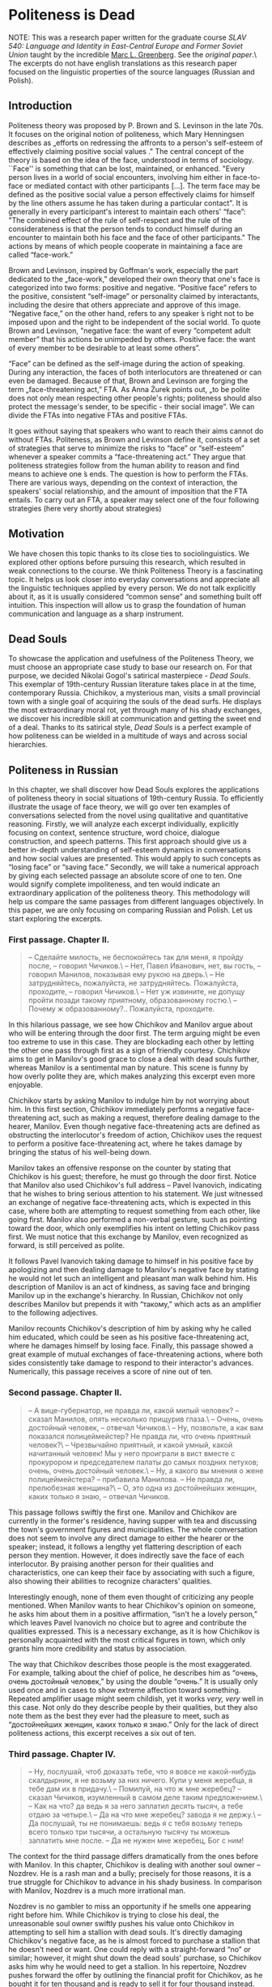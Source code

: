#+date: 144; 12022 H.E.
* Politeness is Dead

NOTE: This was a research paper written for the graduate course /SLAV 540:
Language and Identity in East-Central Europe and Former Soviet Union/ taught by 
the incredible [[https://mlg.ku.edu][Marc L. Greenberg]]. See the [[Politeness is Dead.pdf][original paper]].\ The excerpts do not
have english translations as this research paper focused on the linguistic
properties of the source languages (Russian and Polish).

** Introduction

Politeness theory was proposed by P. Brown and S. Levinson in the late
70s. It focuses on the original notion of politeness, which Mary
Henningsen describes as „efforts on redressing the affronts to a
person's self-esteem of effectively claiming positive social values ."
The central concept of the theory is based on the idea of the face,
understood in terms of sociology. ``Face'' is something that can be lost,
maintained, or enhanced. "Every person lives in a world of social
encounters, involving him either in face-to-face or mediated contact
with other participants [...]. The term face may be defined as the
positive social value a person effectively claims for himself by the
line others assume he has taken during a particular contact". It is
generally in every participant's interest to maintain each others'
“face”: "The combined effect of the rule of self-respect and the rule of
the considerateness is that the person tends to conduct himself during
an encounter to maintain both his face and the face of other
participants." The actions by means of which people cooperate in
maintaining a face are called “face-work.”

Brown and Levinson, inspired by Goffman's work, especially the part
dedicated to the „face-work,” developed their own theory that one's face
is categorized into two forms: positive and negative. “Positive face”
refers to the positive, consistent “self-image” or personality claimed
by interactants, including the desire that others appreciate and approve
of this image. “Negative face,” on the other hand, refers to any speaker
́s right not to be imposed upon and the right to be independent of the
social world. To quote Brown and Levinson, "negative face: the want of
every “competent adult member” that his actions be unimpeded by others.
Positive face: the want of every member to be desirable to at least some
others”.

“Face” can be defined as the self-image during the action of speaking.
During any interaction, the faces of both interlocutors are threatened
or can even be damaged. Because of that, Brown and Levinson are forging
the term „face-threatening act,” FTA. As Anna Żurek points out, „to be
polite does not only mean respecting other people's rights; politeness
should also protect the message's sender, to be specific - their social
image”. We can divide the FTAs into negative FTAs and positive FTAs.

It goes without saying that speakers who want to reach their aims cannot
do without FTAs. Politeness, as Brown and Levinson define it, consists
of a set of strategies that serve to minimize the risks to “face” or
“self-esteem” whenever a speaker commits a “face-threatening act.” They
argue that politeness strategies follow from the human ability to reason
and find means to achieve one ́s ends. The question is how to perform
the FTAs. There are various ways, depending on the context of
interaction, the speakers' social relationship, and the amount of
imposition that the FTA entails. To carry out an FTA, a speaker may
select one of the four following strategies (here very shortly about
strategies)

** Motivation

We have chosen this topic thanks to its close ties to sociolinguistics.
We explored other options before pursuing this research, which resulted
in weak connections to the course. We think Politeness Theory is a
fascinating topic. It helps us look closer into everyday conversations
and appreciate all the linguistic techniques applied by every person. We
do not talk explicitly about it, as it is usually considered “common
sense” and something built off intuition. This inspection will allow us
to grasp the foundation of human communication and language as a sharp
instrument.

** Dead Souls

To showcase the application and usefulness of the Politeness Theory, we
must choose an appropriate case study to base our research on. For that
purpose, we decided Nikolai Gogol's satirical masterpiece - /Dead
Souls/. This exemplar of 19th-century Russian literature takes place in
at the time, contemporary Russia. Chichikov, a mysterious man, visits a
small provincial town with a single goal of acquiring the souls of the
dead surfs. He displays the most extraordinary moral rot, yet through
many of his shady exchanges, we discover his incredible skill at
communication and getting the sweet end of a deal. Thanks to its
satirical style, /Dead Souls/ is a perfect example of how politeness can
be wielded in a multitude of ways and across social hierarchies.

** Politeness in Russian

In this chapter, we shall discover how Dead Souls explores the
applications of politeness theory in social situations of 19th-century
Russia. To efficiently illustrate the usage of face theory, we will go
over ten examples of conversations selected from the novel using
qualitative and quantitative reasoning. Firstly, we will analyze each
excerpt individually, explicitly focusing on context, sentence
structure, word choice, dialogue construction, and speech patterns. This
first approach should give us a better in-depth understanding of
self-esteem dynamics in conversations and how social values are
presented. This would apply to such concepts as “losing face” or “saving
face.” Secondly, we will take a numerical approach by giving each
selected passage an absolute score of one to ten. One would signify
complete impoliteness, and ten would indicate an extraordinary
application of the politeness theory. This methodology will help us
compare the same passages from different languages objectively. In this
paper, we are only focusing on comparing Russian and Polish. Let us
start exploring the excerpts.

*** First passage. Chapter II.

#+begin_quote
-- Сделайте милость, не беспокойтесь так для меня, я пройду после, --
говорил Чичиков.\
-- Нет, Павел Иванович, нет, вы гость, -- говорил Манилов, показывая
ему рукою на дверь.\
-- Не затрудняйтесь, пожалуйста, не затрудняйтесь. Пожалуйста,
проходите, -- говорил Чичиков.\
-- Нет уж извините, не допущу пройти позади такому приятному,
образованному гостю.\
-- Почему ж образованному?.. Пожалуйста, проходите.
#+end_quote

In this hilarious passage, we see how Chichikov and Manilov argue about
who will be entering through the door first. The term arguing might be
even too extreme to use in this case. They are blockading each other by
letting the other one pass through first as a sign of friendly courtesy.
Chichikov aims to get in Manilov's good grace to close a deal with dead
souls further, whereas Manilov is a sentimental man by nature. This
scene is funny by how overly polite they are, which makes analyzing this
excerpt even more enjoyable.

Chichikov starts by asking Manilov to indulge him by not worrying about
him. In this first section, Chichikov immediately performs a negative
face-threatening act, such as making a request, therefore dealing damage
to the hearer, Manilov. Even though negative face-threatening acts are
defined as obstructing the interlocutor's freedom of action, Chichikov
uses the request to perform a positive face-threatening act, where he
takes damage by bringing the status of his well-being down.

Manilov takes an offensive response on the counter by stating that
Chichikov is his guest; therefore, he must go through the door first.
Notice that Manilov also used Chichikov's full address -- Pavel
Ivanovich, indicating that he wishes to bring serious attention to his
statement. We just witnessed an exchange of negative face-threatening
acts, which is expected in this case, where both are attempting to
request something from each other, like going first. Manilov also
performed a non-verbal gesture, such as pointing toward the door, which
only exemplifies his intent on letting Chichikov pass first. We must
notice that this exchange by Manilov, even recognized as forward, is
still perceived as polite.

It follows Pavel Ivanovich taking damage to himself in his positive face
by apologizing and then dealing damage to Manilov's negative face by
stating he would not let such an intelligent and pleasant man walk
behind him. His description of Manilov is an act of kindness, as saving
face and bringing Manilov up in the exchange's hierarchy. In Russian,
Chichikov not only describes Manilov but prepends it with “такому,”
which acts as an amplifier to the following adjectives.

Manilov recounts Chichikov's description of him by asking why he called
him educated, which could be seen as his positive face-threatening act,
where he damages himself by losing face. Finally, this passage showed a
great example of mutual exchanges of face-threatening actions, where
both sides consistently take damage to respond to their interactor's
advances. Numerically, this passage receives a score of nine out of ten.

*** Second passage. Chapter II.

#+begin_quote
-- А вице-губернатор, не правда ли, какой милый человек? -- сказал
Манилов, опять несколько прищурив глаза.\
-- Очень, очень достойный человек, -- отвечал Чичиков.\
-- Ну, позвольте, а как вам показался полицеймейстер? Не правда ли, что
очень приятный человек?\
-- Чрезвычайно приятный, и какой умный, какой начитанный человек! Мы у
него проиграли в вист вместе с прокурором и председателем палаты до
самых поздних петухов; очень, очень достойный человек.\
-- Ну, а какого вы мнения о жене полицеймейстера? -- прибавила
Манилова. -- Не правда ли, прелюбезная женщина?\
-- О, это одна из достойнейших женщин, каких только я знаю, -- отвечал
Чичиков.
#+end_quote

This passage follows swiftly the first one. Manilov and Chichikov are
currently in the former's residence, having supper with tea and
discussing the town's government figures and municipalities. The whole
conversation does not seem to involve any direct damage to either the
hearer or the speaker; instead, it follows a lengthy yet flattering
description of each person they mention. However, it does indirectly
save the face of each interlocutor. By praising another person for their
qualities and characteristics, one can keep their face by associating
with such a figure, also showing their abilities to recognize
characters' qualities.

Interestingly enough, none of them even thought of criticizing any
people mentioned. When Manilov wants to hear Chichikov's opinion on
someone, he asks him about them in a positive affirmation, “isn't he a
lovely person,” which leaves Pavel Ivanovich no choice but to agree and
contribute the qualities expressed. This is a necessary exchange, as it
is how Chichikov is personally acquainted with the most critical figures
in town, which only grants him more credibility and status by
association.

The way that Chichikov describes those people is the most exaggerated.
For example, talking about the chief of police, he describes him as
“очень, очень достойный человек,” by using the double “очень.” It is
usually only used once and in cases to show extreme affection toward
something. Repeated amplifier usage might seem childish, yet it works
/very, very/ well in this case. Not only do they describe people by
their qualities, but they also note them as the best they ever had the
pleasure to meet, such as “достойнейших женщин, каких только я знаю.”
Only for the lack of direct politeness actions, this excerpt receives a
six out of ten.

*** Third passage. Chapter IV.

#+begin_quote
-- Ну, послушай, чтоб доказать тебе, что я вовсе не какой-нибудь
скалдырник, я не возьму за них ничего. Купи у меня жеребца, я тебе дам их в
придачу.\
-- Помилуй, на что ж мне жеребец? -- сказал Чичиков, изумленный в
самом деле таким предложением.\
-- Как на что? да ведь я за него заплатил десять тысяч, а тебе отдаю за
четыре.\
-- Да на что мне жеребец? завода я не держу.\
-- Да послушай, ты не понимаешь: ведь я с тебя возьму теперь всего
только три тысячи, а остальную тысячу ты можешь заплатить мне после. -- Да не
нужен мне жеребец, Бог с ним!
#+end_quote

The context for the third passage differs dramatically from the ones
before with Manilov. In this chapter, Chichikov is dealing with another
soul owner -- Nozdrev. He is a rash man and a bully; precisely for those
reasons, it is a true struggle for Chichikov to advance in his shady
business. In comparison with Manilov, Nozdrev is a much more irrational
man.

Nozdrev is no gambler to miss an opportunity if he smells one appearing
right before him. While Chichikov is trying to close his deal, the
unreasonable soul owner swiftly pushes his value onto Chichikov in
attempting to sell him a stallion with dead souls. It's directly
damaging Chichikov's negative face, as he is almost forced to purchase a
stallion that he doesn't need or want. One could reply with a
straight-forward “no” or similar; however, it might shut down the dead
souls' purchase, so Chichikov asks him why he would need to get a
stallion. In his repertoire, Nozdrev pushes forward the offer by
outlining the financial profit for Chichikov, as he bought it for ten
thousand and is ready to sell it for four thousand instead. It's an act
of losing one face to score a profit.

Chichikov stays firm to his statement regarding the necessity of a
stallion for him instead of refusing the offer as his agenda hangs on
the weird machinations put forward by Nozdrev. Nozdrev offers him to pay
the first three thousand in advance and later pay the remaining thousand
to sweeten the deal. This passage is an excellent example of applying
the politeness theory and face strategies to save or salvage a bargain,
especially with incoherent and pushy entrepreneurs. This passage will
receive a score of eight out of ten.

*** Fourth passage. Chapter IV.

#+begin_quote
-- Экой ты, право, такой! с тобой, как я вижу, нельзя, как водится
между хорошими друзьями и товарищами, такой, право!.. Сейчас видно, что
двуличный человек!\
-- Да что же я, дурак, что ли? ты посуди сам: зачем же приобретать
вещь, решительно для меня ненужную?\
-- Ну уж, пожалуйста, не говори. Теперь я очень хорошо тебя знаю.
Такая, право, ракалия! Ну, послушай, хочешь метнем банчик? Я поставлю
всех умерших на карту, шарманку тоже.
#+end_quote

In a concise amount of time, an already strained duologue between
Nozdrev and Chichikov heats up even further. The impatient soul owner
blows up by accusing our protagonist of his untrustworthiness and
double-faced nature. However, this kind of treatment is not called for,
all resulting from polite refusals from Chichikov to buy his horses and
stallions. Even with his face strategies, our shady dealer uses a bald
on-record technique of asking whether Nozdrev takes him for a fool to
buy something he has no interest in nor use for. To smoothen the
interaction, we see how Chichikov attempts to minimize the threat to the
hearer's positive face by setting his direct annoyance with received
offers in the form of a question. Nozdrev realizes that this leads to
the end of any deal; to save it in any way possible, he soothes it over
by proposing another deal -- gambling it away. There isn't much
politeness involved, except for attempting to save both faces from a
value that will never happen. Therefore, it gets a score of three out of
ten.

*** Fifth passage. Chapter V.

#+begin_quote
-- У губернатора, однако ж, недурен стол, -- сказал Чичиков.\
-- Да знаете ли, из чего это все готовится? вы есть не станете, когда
узнаете.\
-- Не знаю, как приготовляется, об этом я не могу судить, но свиные
котлеты и разварная рыба были превосходны.\
-- Это вам так показалось. Ведь я знаю, что они на рынке покупают.
Купит вон тот каналья повар, что выучился у француза, кота, обдерет его,
да и подает на стол вместо зайца.\
-- Фу! какую ты неприятность говоришь, -- сказала супруга Собакевича.
#+end_quote

After an irritating interaction with Nozdrev, Chichikov visits a new
soul owner -- Sobakevich, a strong, silent, and economical man. Compared
with Manilov, he would inquire deeper into Pavel Ivanovich's underlying
motives and angles, making closing the deal more complicated. He would
also be more sensible and battle-trained in sales than Nozdrev. This
calls for new strategies.

This excerpt is similar to the second passage, where we are in the
middle of supper. However, even though the setups and topics are
similar, the flow of the conversation is entirely different. Chichikov
attempts to save face by indirectly raising his status and credibility
by bringing up and discussing his acquaintances with the town's elite.
To his surprise, Sobakevich is not of a high opinion of all the people
that Chichikov uses as examples, which results in an inverse effect that
he was expecting. We also must notice that our protagonist realizes he
has to be more reserved with Sobakevich; instead of describing the
governor's reception as “the best I have ever had the pleasure to
receive” or something similar that he would use on Manilov, he states
that “it's not bad.”

Even for the reserved praise that Chichikov gave to the town's
representatives, Sobakevich does not hold back on calling all of them
thieves and liars. Even going as far as claiming all their dishes are
prepared using second- or third-rate ingredients, which completely
nullifies any praise Chichikov tried to extend. Throughout this
conversation, even with our shady hero applying all the courtesy
strategies to let the landowner warm up toward him, it results in the
opposite effect. It is an excellent example of using politeness theory
when the interlocutor does not reciprocate. Sobakevich is so
uncooperative that even his wife reprimands him for his nasty
allegations. This passage gets a score of five out of ten.

*** Sixth passage. Chapter V.

#+begin_quote
-- Что ж, разве это для вас дорого? -- произнес Собакевич и потом
прибавил: -- А какая бы, однако ж, ваша цена?\
-- Моя цена! Мы, верно, как-нибудь ошиблись или не понимаем друг друга,
позабыли, в чем состоит предмет. Я полагаю с своей стороны, положа руку
на сердце: по восьми гривен за душу, это самая красная цена!\
-- Эк куда хватили -- по восьми гривенок!
#+end_quote

Succeeding in a sale with Sobakevich might take everything Chichikov can
offer. As expected, the stern soul owner starts aggressively haggling
and raising the prices to the roof, therefore testing how much money
Chichikov is willing to put on the table. This is a prime example of a
negative face-threatening act, as our dead souls' trader is getting
forced to get into a deal that is not beneficial to him. A confrontation
follows, where the two of them start arguing regarding the pricing and
whether it is justified by the underlying product, the souls of the dead
serfs. Chichikov attempts to smoothen the interaction by minimizing the
imposition, implying he would not go lower than eight hryvnias for a
soul. This is an example of positive politeness, where he emphasizes his
goal of avoiding imposition on the hearer, Sobakevich. This passage gets
a five out of ten.

*** Seventh passage. Chapter VI.

#+begin_quote
-- Это бы еще слава Богу, -- сказал Плюшкин, -- да лих-то, что с того
времени до ста двадцати наберется.\
-- Вправду? Целых сто двадцать? -- воскликнул Чичиков и даже разинул
несколько рот от изумления.\
-- Стар я, батюшка, чтобы лгать: седьмой десяток живу! -- сказал
Плюшкин. Он, казалось, обиделся таким почти радостным восклицанием.
Чичиков заметил, что в самом деле неприлично подобное безучастие к
чужому горю, и потому вздохнул тут же и сказал, что соболезнует.
#+end_quote

In this sad chapter, we meet Plyushkin, a compulsive hoarder who is not
complacent with his lot in life and is miserable daily. This is the
first example when Chichikov fails at keeping both the friendly and
professional courtesy he had toward people he encountered before. His
greed and poshlost' get the upper hand over him when he replies
excitingly to the tragedy of a man losing over a hundred and twenty
serfs in a short amount of time.

Plyushkin is fast to notice his misplaced happiness that he even takes
offense because of it. Our sleazeball lost face by getting too excited
over the possibility of a great deal. Recognizing the missed strategy,
he quickly recuperates from his indecent indifference to someone else's
grief by sharing his condolences. The societal status of his
interlocutor also influences why Chichikov made this misstep. His
previous partners: Manilov, Nozdrev, and Sobakevich, were wealthy and
well-respected amongst the townsfolk, whereas Plyushkin is simply a
failed landowner who doomed his serfs to their demise. Because Chichikov
recovered in the end, this excerpt gets a score of two.

*** Eighth passage. Chapter VI.

#+begin_quote
-- Только, батюшка, ради нищеты-то моей, уже дали бы по сорока копеек.\
-- Почтеннейший! -- сказал Чичиков, -- не только по сорока копеек, по
пятисот рублей заплатил бы! с удовольствием заплатил бы, потому что вижу --
-- почтенный, добрый старик терпит по причине собственного добродушия.\
-- А ей Богу, так! ей Богу, правда! -- сказал Плюшкин, свесив голову
вниз и сокрушительно покачав ее. -- Всё от добродушия.\
-- Ну, видите ли, я вдруг постигнул ваш характер. Итак, почему ж не
дать бы мне по пятисот рублей за душу, но... состоянья нет; по пяти
копеек, извольте, готов прибавить, чтобы каждая душа обошлась, таким
образом, в тридцать копеек.\
-- Ну, батюшка, воля ваша, хоть по две копейки пристегните:
#+end_quote

In this part, we observe how politeness strategies can be used toward
unethical means, such as Chichikov buttering Plyushkin up and swindling
him out of dead souls for almost nothing. Plyushkin damages his positive
face in his impoverished situation by underselling himself and pleading
for Chichikov to pay forty kopeks per soul. In his true fashion, the
protagonist calls Plyushkin the most venerable and swears that not only
would he pay forty kopeks per soul but would give out give hundred
rubles thanks to his good nature and bonhomie character. However, none
of those statements are true to Chichikov's conscience. It is all
strategically plotted to get the older man back in his good grace and
force an unfair deal onto him. Getting Plyushkin all excited, keeping
him dealing damage to himself and his status, finally, Chichikov makes
the final statement that he would pay up by the highest price, only if
he had the fortune to do so. Instead, he would pay thirty kopeks, which
was more than two magnitudes lower than what he promised the older man.
Accepting the inevitability of the deal and damaged face, Plyushkin is
ready to take the value at the lowest price. This passage will receive a
score of nine.

*** Ninth passage. Chapter VII.

#+begin_quote
-- Да вы всегда славились здоровьем, -- сказал председатель, -- и
покойный ваш батюшка был также крепкий человек.\
-- Да, на медведя один хаживал, -- отвечал Собакевич.\
-- Мне кажется, однако ж, -- сказал председатель. -- вы бы тоже
повалили медведя, если бы захотели выйти против него.\
-- Нет, не повалю, -- отвечал Собакевич, -- покойник был меня
покрепче, -- и, вздохнувши, продолжал:-- Нет, теперь не те люди: вот хоть и моя
жизнь, что за жизнь? так как-то себе...
#+end_quote

Let us refreshen us a little bit. This passage will explore the
politeness between the town's elites. The chairperson in this excerpt
flatters Sobakevich by praising his father's health. This works in the
framework of a negative face-threatening act, as the chairman expresses
his sentiments about the hearer's and his father's health by stating
they could even topple a bear. This gets a score of seven out of ten.

*** Tenth passage. Chapter IX.

#+begin_quote
-- Да, однако же, нашлись некоторые дамы, которые были неравнодушны к
нему.\
-- Я, Анна Григорьевна? Вот уж никогда вы не можете сказать этого,
никогда, никогда! -- Да я не говорю об вас, как будто, кроме вас,
никого нет.\
-- Никогда, никогда, Анна Григорьевна! Позвольте мне вам заметить, что
я очень хорошо себя знаю; а разве со стороны каких-нибудь иных дам, которые
играют роль недоступных.\
-- Уж извините, Софья Ивановна! Уж позвольте вам сказать, что за мной
подобных скандальозностей никогда еще не водилось. За кем другим разве,
а уж за мной нет, уж позвольте мне вам это заметить.\
-- Отчего же вы обиделись? ведь там были и другие дамы, были даже
такие, которые первые захватили стул у дверей, чтобы сидеть к нему поближе.
#+end_quote

Finally, in this last passage, closer to the end of the novel, we get to
a conversation between two most esteemed town ladies.

** Politeness in Polish

In this chapter, I am going to analyze nine passages from „Dead Souls”
by Nikolai Gogol, translated to Polish by Wiktor Dłuski. My goal is to
find out what linguistic means the translator used to express
politeness. These means are primarily linguistic, but as we know - the
language does not exist in the void. Therefore, I am taking into account
also cultural factors.

*** Passage I

#+begin_quote
(1) - Błagam pana, niechże się pan tak dla mnie nie krępuje, wejdę za
panem - mówił Cziczikow.\
(2) - Ach, nie, nie, drogi panie, pan jest gościem - mówił Maniłow,
wskazując ręką drzwi.\
(3) - Niechże pan się nie krępuje, proszę się nie krępować. Proszę
przejść - mówił Cziczikow.\
(4) Nie, proszę jednak wybaczyć, ale nie pozwolę przejść za mną takiemu
przyjemnemu, wykształconemu gościowi.\
(5) A czemuż to wykształconemu?... Proszę przejść.
#+end_quote

The passage above presents a short discussion between Chichikov and
Manilov. They are trying to convince one another to enter the door
first. The situation is very uncomplicated and does not require extreme
politeness used by both characters. The dialogue starts with Chichikov
saying „ Błagam pana, niechże się pan tak dla mnie nie krępuje, wejdę za
panem”. The first thing we should pay attention to is the usage of the
„pan” form. There is no „Vy” form in the Polish language, understood as
a means of expressing politeness towards the interlocutor, as it is in
Russian or Czech. Polish „Wy” can be used only in its basic grammatical
form - indicating 2nd person of Plural. Therefore, the same level of
politeness as in Russian while using the „vy” form is attained with the
form of „Pan/pani.”

Another factor making the above passage polite is using certain verbs to
stress the degree of goodwill. The first sentence starts with the word
„błagam,” English „I beg.” There is no other reason than stressing
politeness in using the strong expression of „błagać” instead of, more
natural here, „proszę” (Eng. „please”) or even „nalegam” (Eng. „I
insist”). „Proszę” is used in line (3) twice. In both sentences we can
observe the construction „Proszę” + infinitive („proszę przejść”). The
same communication would be maintained using the form „proszę” +
imperative („proszę przejdź”); however, the first version is considered
more polite. The reluctance to use the imperatives and employing other
forms instead is also one of the ways of showing respect and politeness
in the Polish language.

The other language technique applied in the passage above is using the
intensifiers instead of imperative. The particle -że („niechże”) or -ż
(„czemuż”) are making the statement firm, but in the way, much more
polite than using a simple imperative, which operated here could be
considered rude.

Other factors making the passage polite are certain adjectives that
refer directly to the good features of the interlocutor (line (4) -
„przyjemny,” „wykształcony” - Eng. „nice,” „educated”) and
extralinguistic, cultural factor -- a reference to the traditional
hospitality and highest position of the guest (line (2) - „pan jest
gościem”). We can also indicate the set phrase „proszę wybaczyć, ale...”
(line (4)), also traditionally used as means of expressing politeness.

Numerically, this passage receives 10/10.

*** Passage II

#+begin_quote
(1) A wicegubernator, prawda, jaki to miły człowiek? - powiedział
Maniłow, znów z lekka mrużąc oczy.\
(2) Bardzo, bardzo godny człowiek - odrzekł Cziczikow.\
(3) No a, za pozwoleniem, jaki się panu wydał policmajster? Prawda, że
to bardzo przyjemny człowiek?\
(4) Nadzwyczaj przyjemny i jaki mądry, jaki oczytany człowiek! Graliśmy
z nim w wista razem z prokuratorem i prezesem sądu do najostatniejszego
piania kogutów. Bardzo, bardzo godny człowiek.\
(5) A jakiego jest pan zdania o żonie policmajstra? - dodała Maniłowa -
Prawda, że to nadzwyczaj uprzejma kobieta?\
(6) O, to jedna z najgodniejszych kobiet, jakie w ogóle znam -
odpowiedział Cziczikow.
#+end_quote

In the passage, we can observe the continuation of the first dialogue
between Chcichikov and Manilov. They are discussing other people, the
crucial figures in society.

As the primary way of expressing politeness, we can again acknowledge
using the form „pan” instead of the direct form „ty.” Using „pan”
indicates basic respect between two sides of the conversation and that
both sides keep the conversation polite. Also, once again, we can point
out using certain positive adjectives as one the indicators of
politeness - „przyjemny,” „oczytany,” „mądry” (sentence (4)) - „nice,”
„widely-read,” „smart.” The new mean used in this particular passage is
employing the superlative - in the sentence (6), Chichikov describes the
policeman's wife as „najgodniejsza” = „the most noble.” Using a
superlative here is a way of expressing politeness and respect; there is
no justification for using it in any other meaning. Objectively, we
cannot say if the policeman's wife is or is not the noblest woman in the
world. This exaggeration's goal is exclusively being polite. The other
linguistic technique is the repetition - in the sentence (2), it would
definitely be enough if Chichikov said only „Godny czlowiek” (Eng. „A
noble man”) or even „Bardzo godny człowiek” = „very noble man.” Adding
seemingly redundant repetition is another means used to express
politeness. The exact role has the word „nadzwyczaj,” an old-fashioned
way of saying „extremely” - in this case, once again, a kind of
exaggeration used to show politeness.

Numerically, this passage receives 9/10.

*** Passage III

#+begin_quote
(1) No więc posłuchaj, żeby ci dowieść, że żadnym liczykrupą nie jestem,
ja nic za nich nie wezmę. Kup ode mnie ogiera, ja ci dam dusze na
dokładkę.\
(2) Zlituj się, na co mi ogier? - powiedział Cziczikow, zaiste zdumiony
taką propozycją.\
(3) Jak to na co? Przecież ja za niego dziesięć tysięcy zapłaciłem, a
tobie go oddaję za cztery.\
(4) Ale na co mi ogier? Stadniny nie trzymam.\
(5) Posłuchaj, nic nie rozumiesz: przecież ja od ciebie teraz wezmę
tylko trzy tysiące, a ostatni tysiąc możesz mi zapłacić później.\
(6) Ale mnie ogier niepotrzebny, Bóg z nim!
#+end_quote

The passage above is a dialogue between Chichikov and Nozdarev. What is
noticeable at first sight is an entirely different character of the
conversation compared to the dialogue with Mamilov. The main difference
is conducting the exchange using the „ty” form - the „pan” form is
absent; instead of the sides of the dialogue, use the forms of 2nd
person of Singular. This leads to the conclusion that politeness is on a
lower level in this particular passage than in previous ones. We also
can observe using the imperative instead of form „proszę” + infinitive
(„posłuchaj” instead of „proszę posłuchać” or „kup” instead of „proszę
kupić” in sentence (1)). Another factor lowering the level of politeness
is the resignation from the conditional mood when asking for a favor or
expressing doubt. In line (4), Chichikov says, „Ale na co mi ogier?”
using no conditional. If he wanted to be polite, he would use the second
conditional, a widely used means to make the statement less direct,
hence - more polite. Directness itself is considered rather impolite --
the interlocutor is making no effort to make the other side feel better,
using smooth words. There is a vivid example of such behavior in line
(5) - Nozdarev says: „Posłuchaj, nic nie rozumiesz (...)” - Eng.
„Listen, you don't understand a single thing.” If Nazdarev wanted to
maintain a high level of politeness he would probably say „Obawiam się,
że mnie źle zrozumiałeś” = „I am afraid you did not understand me”.

At the same time, we cannot say that this dialogue is impolite -- it is
direct and between people who do not need to use the „pan” form between
each other because their relationship is close, not because of being
impolite.

Numerically, this passage receives 7/10.

*** Passage IV

#+begin_quote
(1) Ech, naprawdę, co z ciebie...! Z tobą, widzę, nie można, jak wypada
między dobrymi przyjaciółmi i towarzyszami, taki z ciebie naprawdę...!
Teraz widać, że ty dwulicowy jesteś!\
(2) Ale co ty, czy ja dureń jestem czy jak? Sam pomyśl: po co kupować
rzecz, która mi całkiem do niczego nie jest potrzebna?\
(3) No, już ja cię proszę, nawet nie mów. Teraz to ja już ciebie bardzo
dobrze znam. Po prostu szubrawiec z ciebie! No więc posłuchaj, chcesz,
rozegramy banczek. Postawię wszystkich zmarłych na kartę i katarynkę
też.
#+end_quote

This passage continues the dialogue between Chichikov and Nozdarev. The
conversation does not go directly where Nozdarev wishes, and he is
frustrated. This frustration is well seen in the low level of
politeness. Still, as in the previous passage, they address each other
using the form of „ty.” What is new in this passage is using the words
unquestionably impolite - „szubrawiec” = rogue is almost calling names.
Also, using the adjective „dwulicowy” = double-faced points out a flaw
directly. What also draws attention is the syntax - sentences are not
grammatically correct, are not thought through, and the syntax is
reversed, which may indicate indignation. In the line (1) Nozdarev says
„Teraz widać, że ty dwulicowy jesteś!”. According to the rules of Polish
syntax, the verb should be put before the adjective, and there is no
need to indicate the subject (ty). The sentence constructed this way is
received as impolite.

In line (3), we can observe using the imperative „nie mów” - „don't say
anything.” Asking people to stop talking is generally considered rude,
along with imperative form; this message is even stronger.

Numerically, this passage receives 3/10.

*** Passage V

#+begin_quote
(1) U gubernatora jednak stół jest nie najgorszy - powiedział Cziczikow.\
(2) A wie pan, z czego oni to wszystko przyrządzają? Jeść pan nie
będziesz, kiedy się dowiesz.\
(3) Nie wiem, jak się przyrządza, o tym wypowiadać się nie mogę, ale
kotlety wieprzowe i ryba z wody były doskonałe.\
(4) To się panu tylko tak wydawało. Przecież ja wiem, co oni na rynku
kupują. Kupi ta kanalia, kucharz, ten co się u Francuza wyuczył, kota,
obedrze ze skóry i poda na stół zamiast zająca.\
(5) Fu, jakie ty nieprzyjemności mówisz! - powiedziała małżonka
Sobakiewicza.
#+end_quote

In passage V, we listen to the dialogue between Chichikov and
Sobakevich. We can observe a fascinating interaction - while Chichikov
decides to keep his words polite and measured, Sobakevich is far more
direct and is not very careful about his comments. They keep using the
„pan” form, which naturally indicates a high level of politeness.
However, in line (2), we experience very unusual use of this form.
Sobakevich says „Jeść pan nie będzie, kiedy się dowie” instead of
definitely more polite „Kiedy pan się dowie, nie będzie pan (tego)
jadł”. Sobakevich uses the vocative form of „pan” along with the verb
with the ending of the 2nd person of Singular, which is polite only on
the surface. Sobakevich is also very direct in his statement, which is
considered impolite, as we stated earlier. In section (4), he
dismissively responds to Chichikov's opinion, saying, „To się panu tylko
tak wydawało” - he does not even try to say „you were wrong” in a
friendly way. Sobakevich also uses the universally considered rude
words, like „kanalia” = „scum.” Chichikov, on the other hand, is trying
to remain polite, elevating the level of politeness in this dialogue.

Numerically, this passage receives 5/10.

*** Passage VI

#+begin_quote
(1) A czy to dla pana za drogo? - spytał Sobakiewicz, po czym dodał - A
jaka, powiedzmy, byłaby pańska cena?\
(2) Moja cena! My się chyba jakoś pomyliliśmy albo nie rozumiemy się
wzajemnie, zapomnieliśmy na czym sprawa polega. Ja ze swej strony
uważam, rękę kładąc na sercu: osiemdziesiąt kopiejek za duszę, to
najprzyzwoitsza cena!\
(3) A to dopiero, osiemdziesiąt kopiejek!
#+end_quote

In this passage, we can observe that Sobakevich's attitude changes. He
begins being more polite, which proves, for example, using the
conditional while asking about opinion: „jaka byłaby pańska cena?”.
Also, asking the interlocutor for an opinion is an expression of
politeness itself. Also, Chichikov remains polite, although he seems to
be frustrated. In section (2), he does not address his statement
directly to Sobakevich. He does not say, „You were wrong, or you don't
understand me” instead, he is using the forms of 2nd person of Plural,
making an impression that is not only Sobakevich's fault but that they
are in this situation together: „My się chyba jakoś pomyliliśmy albo nie
rozumiemy się wzajemnie” = „We probably both were wrong or we do not
understand each other.” Putting words this way makes the communication
smoother, with no direct attack or accusation.

Numerically, this passage receives 6/10.

*** Passage VII

#+begin_quote
(1) Gdyby tak, to jeszcze chwała Bogu - powiedział Pluszkin - Niech mnie
licho, że od tamtego czasu do stu dwudziestu się zbierze.\
(2) Naprawdę, całe sto dwadzieścia? - zawołał Cziczikow i aż usta trochę
otworzył ze zdumienia.\
(3) Za stary jestem, ojczulku, żeby łgać: siódmy krzyżyk mam na karku -
powiedział Pluszkin.
#+end_quote

Passage VII is a dialogue between Plyushkin and Chichikov. Plyushkin in
the social hierarchy is situated lower than Chichikov, which is
reflected in their conversation. Plyushkin uses towards Chichikov the
vocative form - „ojczulku,” which may be an indicator of respect.
Chichikov, for the first time, is not extremely polite - he cannot hide
his excitement, while in the face of Plyushkin's tragedy, the politeness
would require him to act differently.

Numerically, this passage receives 3/10.

*** Passage VIII

#+begin_quote
(1) Tylko, ojczulku, dla nędzy mojej już dalibyście po czterdzieści
kopiejek.\
(2) Najszacowniejszy! - powiedział Cziczikow - Nie tylko po czterdzieści
kopiejek, ale i po pięćset rubli bym zapłacił. Z zadowoleniem bym
zapłacił, bo widzę: szacowny, zacny starzec cierpi z powodu własnej
zacności.\
(3) A jak Boga kocham, że tak! Bóg widzi, że prawda - powiedział
Pluszkin, zwiesiwszy głowę i z zatroskaniem nią kiwając - Wszystko z
zacności.\
(4) No, sam pan widzi, ja pański charakter od razu przejrzałem. No, więc
czemu bym miał nie dać po pięćset rubli za duszę, ale...majątku nie ma.
Po pięć kopiejek, proszę bardzo, mogę dodać, tak żeby każda dusza w ten
sposób wypadła po trzydzieści kopiejek.\
(5) Ale, ojczulku, z łaski swojej, choć po dwie kopiejki dorzuć.
#+end_quote

In the passage above, we can observe how politeness can be used for
somebody's benefit and to achieve their goals. Chichikov is being very
friendly and polite to Plyushkin to get what he wants. Discussing
linguistic means he is using, we definitely can indicate the usage of
conditional (section 2). He is also referring to Plyushkin's features,
using positive adjectives to describe him: „szacowny,” „zacny” =
„noble”, „worthy”. Chichikov also uses the superlative in the vocative
form when he addresses Plyushkin - „Najszacowniejszy!” = „The most
noble!”. They are not using the „pan” form under the same conditions -
only Chichikov does that. In contrast, Plyushkin calls him in the
diminutive form of „ojczulku,” which may indicate his lower position.

Numerically, this passage receives 8/10.

*** Passage IX

#+begin_quote
(1) No przecież pan zawsze słynął z dobrego zdrowia - powiedział
prezes - i świętej pamięci ojczulek pański był krzepkim człowiekiem.\
(2) A tak, sam na niedźwiedzia chodził - odrzekł Sobakiewicz.\
(3) Wydaje mi się jednak - powiedział prezes - że pan też by
niedźwiedzia powalił, gdyby zechciał pójść po niego.\
(4) Nie, nie powalę - rzekł Sobakiewicz - Nieboszczyk ode mnie
mocniejszy był. - I westchnąwszy, mówił dalej - Nie, teraz ludzie już
nie tacy, no choćby i moje życie, co to za życie?
#+end_quote

Passage IX is a dialogue between two prominent, equal people -
Sobakevich and the chairperson. As it is easy to predict, they are
keeping the form of „pan” in their conversation in such a situation. In
this passage, besides only-linguistic means of expressing politeness, we
can observe how the chairman is trying to please Sobakevich by
mentioning his father and listing his features. He also uses the phrase
„świętej pamięci” (=Eng. „Of blessed memory”), a traditional word being
used to show respect for the dead. By referring to Sobakevich's late
father, showing respect to him, and finally comparing Sobakevich to him,
the chairman tries to make his interlocutor good.

Numerically, this passage receives 7/10.

** Comparative analysis

This chapter is fully dedicated to analyze and compare how, and to what
extent, the level of politeness was maintained in the original text and
translation.

In the table below, we compare the subjective level of politeness using
the numerical scale. The maximum point is 10 (=extremely polite), the
minimum is 0 (=extremely impolite)

#+caption: Politeness scores and their differences
| 死せる魂     | *Original text* | *Translation* | *Difference* |
|--------------+---------------+-------------+------------|
| Passage I    |             9 |          10 |          1 |
| Passage II   |             6 |           9 |          3 |
| Passage III  |             8 |           7 |         -1 |
| Passage IV   |             3 |           3 |          0 |
| Passage V    |             5 |           5 |          0 |
| Passage VI   |             5 |           6 |          1 |
| Passage VII  |             2 |           3 |          1 |
| Passage VIII |             9 |           8 |         -1 |
| Passage IX   |             7 |           7 |          0 |

Let us perform a statistical analysis to see whether we can conclude a
significant difference between the scores above. Let us assume present a
null hypothesis of the translation average score matching the original
text, and the alternative hypothesis would state that it does differ. We
will use the difference scores above and assume William Gosset's sample
t-test statistical hypothesis test under the null hypothesis proposed
above. We have 9 passages, which means we have 8 degrees of
freedom; call it $v$. We compute the mean and standard deviation of
the differences to be $\overline{x} = 0.44$ and $s_{x} = 1.24$,
respectively. Using Student's t-test statistic, we find the t-value,

\begin{align*}
t=\frac{\bar{x}-0}{s_{x} / \sqrt{v+1}}=\frac{0.44}{1.24 / \sqrt{9}} \approx 1.065.
\end{align*}

Using the $t$ value of $1.065$, we can find its respective p-value
to determine whether the change in politeness was significantly observed
in our sample. We find,

\begin{align*}
	 p=2 \times \operatorname{Pr}(T[v=8] \geq t)
	 & =2 \times \operatorname{Pr}(T[v=8] \geq 1.065) \\
	 & \approx 2 \times 0.147 \\
	 & =0.294.
\end{align*}

This concludes to be a 29.4% confidence rate of politeness scores
differing in a major way; therefore, we fail to reject the null
hypothesis. We observe that in both the Russian and Polish versions of
Dead souls, politeness scores are significantly similar.

There are a few conclusions we can draw from the presented data. The
general conclusion is that the fluctuations between our subjective
impressions are rather little - usually no more than +/- one point. This
is undoubtedly proof that the translator successfully transferred a
certain level of politeness from one language to another.

In Passage I, we are facing the highest level of politeness from all of
the presented examples. However, the same goal is achieved by using
different means. As a part of the Russian way of expressing politeness,
Manilov is addressing Chichikov using his patronym - Pavel Ivanovich.
This, translated to Polish, would be confusing since the Polish language
does not use patronyms. Still, the translator had to maintain the same
very high level of politeness. To do that, he decided to use the
addressative form of „szanowny panie” - which is not a part of direct
translation but serves as a great substitute in terms of politeness.
Using the form „pan” is a natural choice in Polish conditions as well.

Passage II is the one where we assessed the level of politeness with the
most difference. Sandy, when deciding to give this passage 6 out of 10
points, writes about the lack of direct politeness actions in the
original text. In Polish translation, the level of politeness maintains
very high - using a lot of positive adjectives (also as superlatives)
and a kind of exaggerated kindness makes this particular passage may
seem more polite in Polish than in Russian.

In passage III, we both assessed as very polite. In the Polish version,
the dialogue remains polite even without the form „pan” - but because of
the lack of this form, I decided to subtract one point on my scale. My
subjective, native-Polish speaker opinion, which, however, stems from
the experience of using Polish in both formal and informal ways, is that
resigning from „pan” form is making a whole conversation less formal.
Even if it stays polite, the level of politeness is lowered because of
lacking formality.

Passages IV and V, we both decided to score with equal points. Passage
IV is one of the dialogues we assessed as least polite. In Polish
translation, the translator decided to use the form „ty” instead of
„pan”, but, as I pointed out above, this alone is not enough to make the
conversation impolite. The other factors taken into account while
assessing this passage as impolite were pejorative epithets (in both
versions, like ‘дурак' or ‘dureń') and intensive use of imperative. As
an interesting discovery, I would like to indicate the reverse syntax in
the Polish version, which is making the whole communication almost rude.
In Passage V, we both point out extralinguistic factors as a reason for
lowering the level of politeness in the dialogue.

In Passage VI, one of the factors present in both language versions and
making them more polite is the presence of conditional. Conditional,
hence making the statement less firm, apparently is one of the reasons
why we both decided that this particular passage deserves to be
described as „polite”, even though the sides of the dialogue are
arguing.

Passage VII we both decided to assess as „rather impolite”, giving it
only 2/10 and 3/10. What is interesting is that what decided to give
this passage such a low note are not strictly linguistic factors but the
fact that Chichikov is being happy because of the Plyushkin's loss. In
both cultures, Russian and Polish, such behavior is received as very
impolite.

Passage VIII and IX, once again, we assessed almost equally. Both in the
Russian and Polish versions, we observe the usage of similar linguistic
means, which make the dialogues polite on a comparable level.

** Conclusion

The main goal of the analysis of the particular passages of „Dead souls”
was to examine and compare how politeness is expressed in two
languages - Russian and Polish. By „how” we mean what factors - both
linguistic and extra-linguistic - were used to maintain the same level
of politeness in both versions of the novel.

Moreover, as the socio-linguistic part of this research, we decided to
analyze mentioned passages with regard to politeness theory.

The main conclusion seems to be the fact that the linguistic and
cultural factors which make the particular expressions being received as
polite or impolite are similar in both languages. As main factors we
indicated, among others, using positive adjectives, using conditional,
avoiding using imperative, and using proper syntax. However, due to
different cultures, some of the cultural aspects of politeness could not
be translated directly. The most vivid example is the fact of using
patronyms in Russian culture, which are completely absent in Polish
conditions. The translator decided that the same role in maintaining the
level of politeness expressed by using patronyms may play using the form
„pan”, often followed by „szanowny”.

The main conclusion of this project seems to be the fact that expressing
politeness in two different languages (even if being close to each other
genetically) is not only a matter of language but also culture and other
non-linguistic factors. At the same time, it is possible, taking into
account all possible differences, to transfer the same level of
politeness from one language to another, using the means (again, both
linguistic and extra-linguistic) proper to this particular language and
culture.

** References

- Nikolai Gogol (1842). /Dead Souls./
- Foley, William (1997). /Anthropological Linguistics: An
  introduction./ Blackwell. ISBN 978-0-631-15122-7
- Wiktor Dłuski (2014). Polish translation of /Dead souls. Martwe
  dusze./ Znak. ISBN 978-8-324-03127-6
- Marek Lazinski (2009). /O panach i paniach: polskie rzeczowniki
  tytularne i ich asymetria rodzajowo-plciowa./ Warszawa. ISBN
  978-8-301-14806-5
- M. Henningsen, Politeness theory. M. Allen (Ed.) The SAGE
  Encyclopedia of Research Methods. Thousand Oaks, CA: Sage., 2017.
- E. Goffman, 1967. Interaction Ritual: Essays on Face to Face
  Behaviour. Garden City: New York.
- P. Brown & S. Levinson ,1987. /Politeness/: /Some Universals in
  Language Usage/. Cambridge: Cambridge University Press.
- Żurek, ”Teorie grzeczności językowej” (Eng. „The politeness
  theories”), [in:] Acta Universitatis Wratislavienis, 7 (17), 2008.
- Grabowska-Kiniczuk, "Wszystkie odcienie grzeczności”. Przemiany
  znaczeniowe pojęcia słownikowego od Lindego do Doroszewskiego, [[[https://rcin.org.pl/Content/56582/WA248_68692_P-I-2795_kuniczuk-wszystkie.pdf][access
  online]]].
- M. Marcjanik, /Grzeczność nasza i obca/, Warszawa 2005.
- R. Huszcza, /Honoryfikatywność. Gramatyka, pragmatyka,
  typologia rozdz. Etykieta językowa a honoryfikatywność/, Warszawa
  1996
- M. Marcjanik, /Polska grzeczność językowa/, Kielce 1997.
- /The Editors of Encyclopaedia Britannica. Student's t-test./
  Britannica. [[https://www.britannica.com/science/Students-t-test][https://www.britannica.com/science/Students-t-test]]
- Ronald L. Wasserstein (2016). /The ASA Statement on p-Values:
  Context, Process, and Purpose./ The American Statistician.
  [[https://doi.org/10.1080/00031305.2016.1154108][https://doi.org/10.1080/00031305.2016.1154108]]

